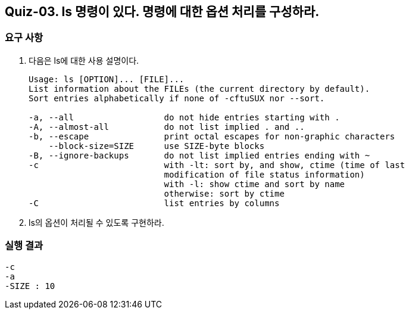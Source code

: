 == Quiz-03. ls 명령이 있다. 명령에 대한 옵션 처리를 구성하라.

=== 요구 사항

1. 다음은 ls에 대한 사용 설명이다.
+
[source,sh]
----
Usage: ls [OPTION]... [FILE]...
List information about the FILEs (the current directory by default).
Sort entries alphabetically if none of -cftuSUX nor --sort.

-a, --all                  do not hide entries starting with .
-A, --almost-all           do not list implied . and ..
-b, --escape               print octal escapes for non-graphic characters
    --block-size=SIZE      use SIZE-byte blocks
-B, --ignore-backups       do not list implied entries ending with ~
-c                         with -lt: sort by, and show, ctime (time of last
                           modification of file status information)
                           with -l: show ctime and sort by name
                           otherwise: sort by ctime
-C                         list entries by columns
----
2. ls의 옵션이 처리될 수 있도록 구현하라.


=== 실행 결과

[source,sh]
----
-c
-a
-SIZE : 10
----